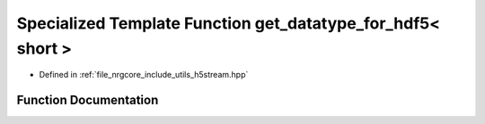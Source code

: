 .. _exhale_function_h5stream_8hpp_1a3712347525054057fd78d06fbfe1bb67:

Specialized Template Function get_datatype_for_hdf5< short >
============================================================

- Defined in :ref:`file_nrgcore_include_utils_h5stream.hpp`


Function Documentation
----------------------


.. doxygenfunction:: get_datatype_for_hdf5< short >()
   :project: nrgplusplus